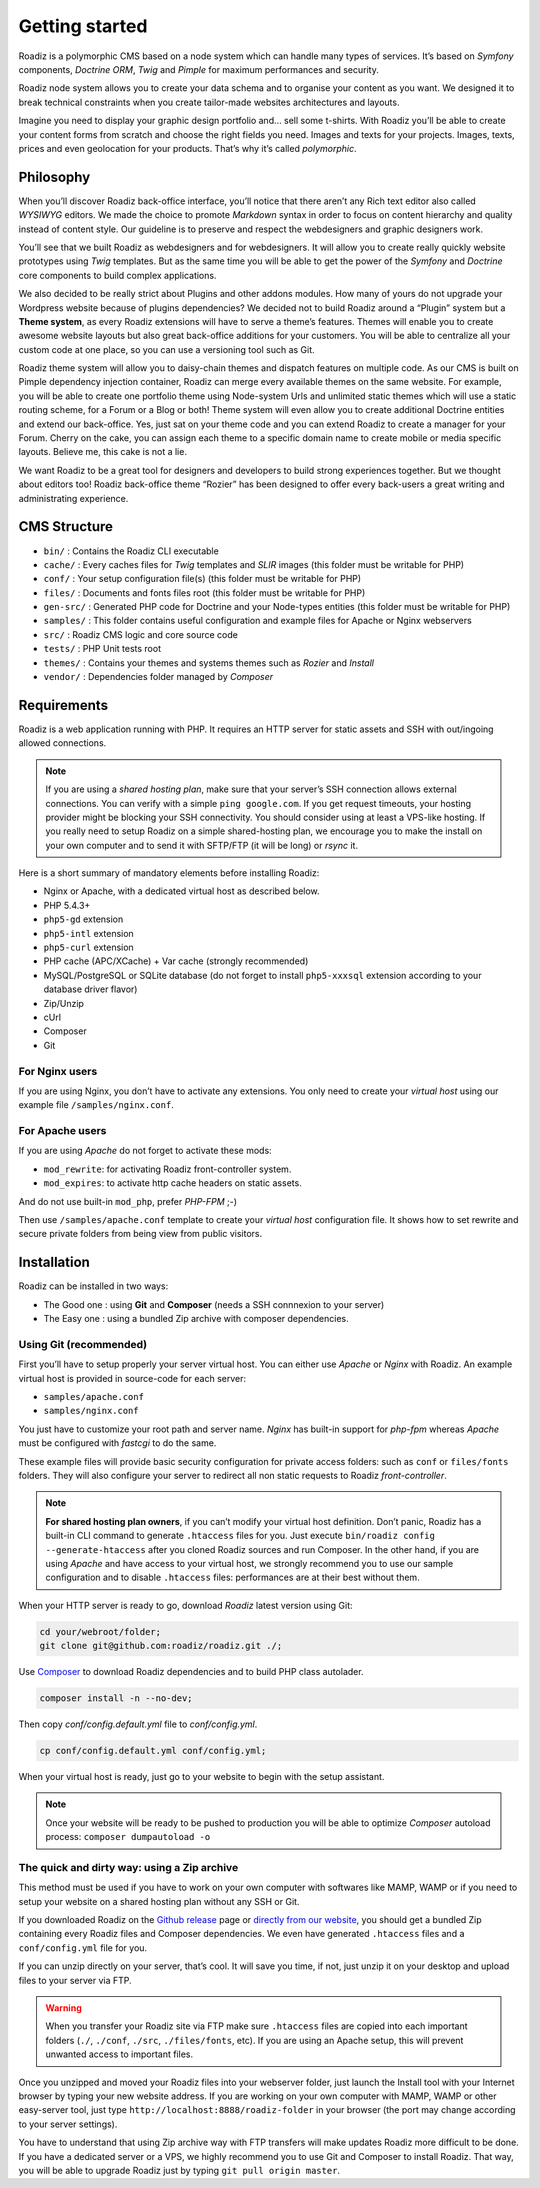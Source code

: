 .. _getting-started:

===============
Getting started
===============

Roadiz is a polymorphic CMS based on a node system which can handle many types of services.
It’s based on *Symfony* components, *Doctrine ORM*, *Twig* and *Pimple* for maximum performances and security.

Roadiz node system allows you to create your data schema and to organise your content as you want.
We designed it to break technical constraints when you create tailor-made websites architectures and layouts.

Imagine you need to display your graphic design portfolio and… sell some t-shirts. With Roadiz you’ll be able
to create your content forms from scratch and choose the right fields you need. Images and texts for your projects.
Images, texts, prices and even geolocation for your products. That’s why it’s called *polymorphic*.

.. _philosophy:

Philosophy
----------

When you’ll discover Roadiz back-office interface, you’ll notice that there aren’t any Rich text editor also called
*WYSIWYG* editors. We made the choice to promote *Markdown* syntax in order to focus on content hierarchy and quality
instead of content style. Our guideline is to preserve and respect the webdesigners and graphic designers work.

You’ll see that we built Roadiz as webdesigners and for webdesigners. It will allow you to create really quickly website
prototypes using *Twig* templates. But as the same time you will be able to get the power of the *Symfony* and *Doctrine* core components
to build complex applications.

We also decided to be really strict about Plugins and other addons modules. How many of yours do not upgrade your Wordpress
website because of plugins dependencies? We decided not to build Roadiz around a “Plugin” system but a **Theme system**, as every Roadiz extensions will have to serve a theme’s features. Themes will enable you to create awesome website layouts but also great back-office additions for your customers. You will be able to centralize all your custom code at one place, so you can use a versioning tool such as Git.

Roadiz theme system will allow you to daisy-chain themes and dispatch features on multiple code. As our CMS is built on Pimple dependency injection container, Roadiz can merge every available themes on the same website. For example, you will be able to create one portfolio theme using Node-system Urls and unlimited static themes which will use a static routing scheme, for a Forum or a Blog or both! Theme system will even allow you to create additional Doctrine entities and extend our back-office. Yes, just sat on your theme code and you can extend Roadiz to create a manager for your Forum. Cherry on the cake, you can assign each theme to a specific domain name to create mobile or media specific layouts. Believe me, this cake is not a lie.

We want Roadiz to be a great tool for designers and developers to build strong experiences together. But we thought about editors too! Roadiz back-office theme “Rozier” has been designed to offer every back-users a great writing and administrating experience.

CMS Structure
-------------

* ``bin/`` : Contains the Roadiz CLI executable
* ``cache/`` : Every caches files for *Twig* templates and *SLIR* images (this folder must be writable for PHP)
* ``conf/`` : Your setup configuration file(s) (this folder must be writable for PHP)
* ``files/`` : Documents and fonts files root (this folder must be writable for PHP)
* ``gen-src/`` : Generated PHP code for Doctrine and your Node-types entities (this folder must be writable for PHP)
* ``samples/`` : This folder contains useful configuration and example files for Apache or Nginx webservers
* ``src/`` : Roadiz CMS logic and core source code
* ``tests/`` : PHP Unit tests root
* ``themes/`` : Contains your themes and systems themes such as *Rozier* and *Install*
* ``vendor/`` : Dependencies folder managed by *Composer*

.. _requirements:

Requirements
------------

Roadiz is a web application running with PHP. It requires an HTTP server for static assets
and SSH with out/ingoing allowed connections.

.. note::
    If you are using a *shared hosting plan*, make sure that your server’s SSH connection
    allows external connections. You can verify with a simple ``ping google.com``.
    If you get request timeouts, your hosting provider might be blocking your SSH connectivity.
    You should consider using at least a VPS-like hosting.
    If you really need to setup Roadiz on a simple shared-hosting plan, we encourage you to
    make the install on your own computer and to send it with SFTP/FTP (it will be long) or *rsync* it.

Here is a short summary of mandatory elements before installing Roadiz:

* Nginx or Apache, with a dedicated virtual host as described below.
* PHP 5.4.3+
* ``php5-gd`` extension
* ``php5-intl`` extension
* ``php5-curl`` extension
* PHP cache (APC/XCache) + Var cache (strongly recommended)
* MySQL/PostgreSQL or SQLite database (do not forget to install ``php5-xxxsql`` extension according to your database driver flavor)
* Zip/Unzip
* cUrl
* Composer
* Git

For Nginx users
^^^^^^^^^^^^^^^

If you are using Nginx, you don’t have to activate any extensions.
You only need to create your *virtual host* using our example file ``/samples/nginx.conf``.

For Apache users
^^^^^^^^^^^^^^^^

If you are using *Apache* do not forget to activate these mods:

* ``mod_rewrite``: for activating Roadiz front-controller system.
* ``mod_expires``: to activate http cache headers on static assets.

And do not use built-in ``mod_php``, prefer *PHP-FPM* ;-)

Then use ``/samples/apache.conf`` template to create your *virtual host* configuration file. It shows how to set rewrite and
secure private folders from being view from public visitors.

Installation
------------

Roadiz can be installed in two ways:

* The Good one : using **Git** and **Composer** (needs a SSH connnexion to your server)
* The Easy one : using a bundled Zip archive with composer dependencies.

Using Git (recommended)
^^^^^^^^^^^^^^^^^^^^^^^

First you’ll have to setup properly your server virtual host. You can either use *Apache* or *Nginx* with Roadiz.
An example virtual host is provided in source-code for each server:

* ``samples/apache.conf``
* ``samples/nginx.conf``

You just have to customize your root path and server name. *Nginx* has built-in support for *php-fpm* whereas *Apache*
must be configured with *fastcgi* to do the same.

These example files will provide basic security configuration for private access folders:
such as ``conf`` or ``files/fonts`` folders. They will also configure your server to redirect all non static requests
to Roadiz *front-controller*.

.. note::
    **For shared hosting plan owners**, if you can’t modify your virtual host definition.
    Don’t panic, Roadiz has a built-in CLI command to generate ``.htaccess`` files for you.
    Just execute ``bin/roadiz config --generate-htaccess`` after you cloned Roadiz sources and run Composer.
    In the other hand, if you are using *Apache* and have access to your virtual host, we strongly recommend you
    to use our sample configuration and to disable ``.htaccess`` files: performances are at their best
    without them.

When your HTTP server is ready to go, download *Roadiz* latest version using Git:

.. code-block:: bash

    cd your/webroot/folder;
    git clone git@github.com:roadiz/roadiz.git ./;

Use `Composer <https://getcomposer.org/doc/00-intro.md#globally>`_ to download Roadiz dependencies
and to build PHP class autolader.

.. code-block:: bash

    composer install -n --no-dev;

Then copy `conf/config.default.yml` file to `conf/config.yml`.

.. code-block:: bash

    cp conf/config.default.yml conf/config.yml;

When your virtual host is ready, just go to your website to begin with the setup assistant.

.. note::
    Once your website will be ready to be pushed to production you will be able to
    optimize *Composer* autoload process: ``composer dumpautoload -o``

The quick and dirty way: using a Zip archive
^^^^^^^^^^^^^^^^^^^^^^^^^^^^^^^^^^^^^^^^^^^^

This method must be used if you have to work on your own computer with softwares like MAMP, WAMP or
if you need to setup your website on a shared hosting plan without any SSH or Git.

If you downloaded Roadiz on the `Github release <https://github.com/roadiz/roadiz/releases>`_ page or
`directly from our website <http://www.roadiz.io>`_, you should get a bundled
Zip containing every Roadiz files and Composer dependencies. We even have generated ``.htaccess`` files
and a ``conf/config.yml`` file for you.

If you can unzip directly on your server, that’s cool. It will save you time,
if not, just unzip it on your desktop and upload files to your server via FTP.

.. warning::
    When you transfer your Roadiz site via FTP make sure ``.htaccess`` files are copied into each important
    folders (``./``, ``./conf``, ``./src``, ``./files/fonts``, etc). If you are using an Apache setup, this will prevent
    unwanted access to important files.

Once you unzipped and moved your Roadiz files into your webserver folder, just launch the Install
tool with your Internet browser by typing your new website address. If you are working on your own computer
with MAMP, WAMP or other easy-server tool, just type ``http://localhost:8888/roadiz-folder`` in your browser (the port may change
according to your server settings).

You have to understand that using Zip archive way with FTP transfers will make updates Roadiz more difficult to be done.
If you have a dedicated server or a VPS, we highly recommend you to use Git and Composer to install Roadiz. That way,
you will be able to upgrade Roadiz just by typing ``git pull origin master``.

